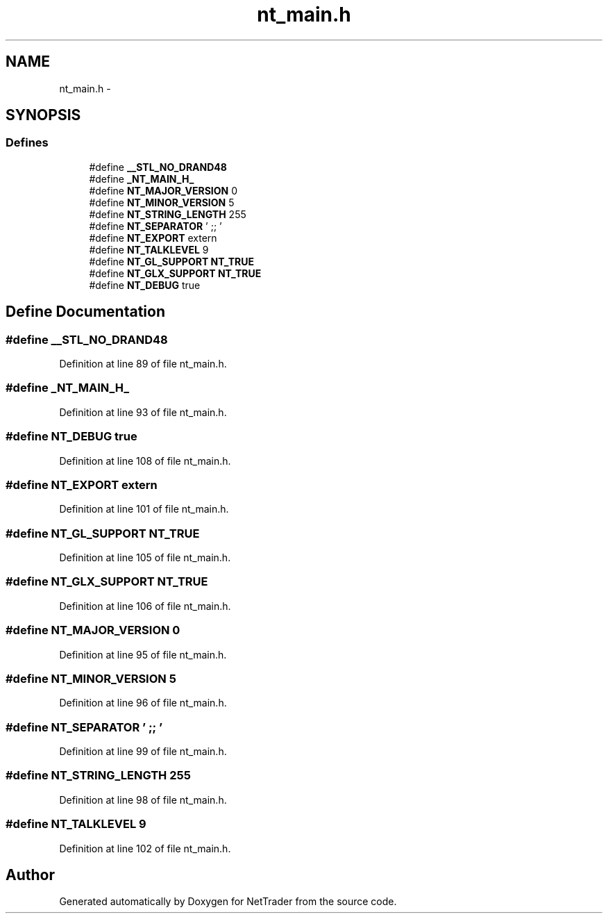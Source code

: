 .TH "nt_main.h" 3 "Wed Nov 17 2010" "Version 0.5" "NetTrader" \" -*- nroff -*-
.ad l
.nh
.SH NAME
nt_main.h \- 
.SH SYNOPSIS
.br
.PP
.SS "Defines"

.in +1c
.ti -1c
.RI "#define \fB__STL_NO_DRAND48\fP"
.br
.ti -1c
.RI "#define \fB_NT_MAIN_H_\fP"
.br
.ti -1c
.RI "#define \fBNT_MAJOR_VERSION\fP   0"
.br
.ti -1c
.RI "#define \fBNT_MINOR_VERSION\fP   5"
.br
.ti -1c
.RI "#define \fBNT_STRING_LENGTH\fP   255"
.br
.ti -1c
.RI "#define \fBNT_SEPARATOR\fP   ' ;; '"
.br
.ti -1c
.RI "#define \fBNT_EXPORT\fP   extern"
.br
.ti -1c
.RI "#define \fBNT_TALKLEVEL\fP   9"
.br
.ti -1c
.RI "#define \fBNT_GL_SUPPORT\fP   \fBNT_TRUE\fP"
.br
.ti -1c
.RI "#define \fBNT_GLX_SUPPORT\fP   \fBNT_TRUE\fP"
.br
.ti -1c
.RI "#define \fBNT_DEBUG\fP   true"
.br
.in -1c
.SH "Define Documentation"
.PP 
.SS "#define __STL_NO_DRAND48"
.PP
Definition at line 89 of file nt_main.h.
.SS "#define _NT_MAIN_H_"
.PP
Definition at line 93 of file nt_main.h.
.SS "#define NT_DEBUG   true"
.PP
Definition at line 108 of file nt_main.h.
.SS "#define NT_EXPORT   extern"
.PP
Definition at line 101 of file nt_main.h.
.SS "#define NT_GL_SUPPORT   \fBNT_TRUE\fP"
.PP
Definition at line 105 of file nt_main.h.
.SS "#define NT_GLX_SUPPORT   \fBNT_TRUE\fP"
.PP
Definition at line 106 of file nt_main.h.
.SS "#define NT_MAJOR_VERSION   0"
.PP
Definition at line 95 of file nt_main.h.
.SS "#define NT_MINOR_VERSION   5"
.PP
Definition at line 96 of file nt_main.h.
.SS "#define NT_SEPARATOR   ' ;; '"
.PP
Definition at line 99 of file nt_main.h.
.SS "#define NT_STRING_LENGTH   255"
.PP
Definition at line 98 of file nt_main.h.
.SS "#define NT_TALKLEVEL   9"
.PP
Definition at line 102 of file nt_main.h.
.SH "Author"
.PP 
Generated automatically by Doxygen for NetTrader from the source code.

